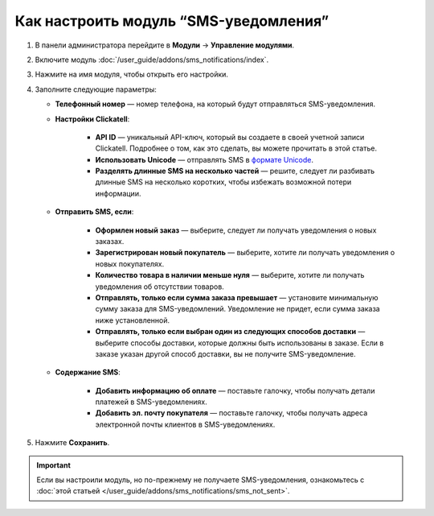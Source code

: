 **************************************
Как настроить модуль “SMS-уведомления”
**************************************

#. В панели администратора перейдите в **Модули** → **Управление модулями**.

#. Включите модуль :doc:`/user_guide/addons/sms_notifications/index`.

#. Нажмите на имя модуля, чтобы открыть его настройки.

#. Заполните следующие параметры:

   * **Телефонный номер** — номер телефона, на который будут отправляться SMS-уведомления.
   
   * **Настройки Clickatell**:
   
       * **API ID** — уникальный API-ключ, который вы создаете в своей учетной записи Clickatell. Подробнее о том, как это сделать, вы можете прочитать в этой статье.
       
       * **Использовать Unicode** — отправлять SMS в `формате Unicode <https://www.clickatell.com/faqs/answer/do-you-support-unicode/>`_.
       
       * **Разделять длинные SMS на несколько частей** — решите, следует ли разбивать длинные SMS на несколько коротких, чтобы избежать возможной потери информации.
       
   * **Отправить SMS, если**:
   
       * **Оформлен новый заказ** — выберите, следует ли получать уведомления о новых заказах.
       
       * **Зарегистрирован новый покупатель** — выберите, хотите ли получать уведомления о новых покупателях.
       
       * **Количество товара в наличии меньше нуля** — выберите, хотите ли получать уведомления об отсутствии товаров.
       
       * **Отправлять, только если сумма заказа превышает** — установите минимальную сумму заказа для SMS-уведомлений. Уведомление не придет, если сумма заказа ниже установленной.
       
       * **Отправлять, только если выбран один из следующих способов доставки** — выберите способы доставки, которые должны быть использованы в заказе. Если в заказе указан другой способ доставки, вы не получите SMS-уведомление.
       
   * **Содержание SMS**:
   
       * **Добавить информацию об оплате** — поставьте галочку, чтобы получать детали платежей в SMS-уведомлениях.
       
       * **Добавить эл. почту покупателя** — поставьте галочку, чтобы получать адреса электронной почты клиентов в SMS-уведомлениях.
     
#. Нажмите **Сохранить**.

.. important::

    Если вы настроили модуль, но по-прежнему не получаете SMS-уведомления, ознакомьтесь с :doc:`этой статьей </user_guide/addons/sms_notifications/sms_not_sent>`.
